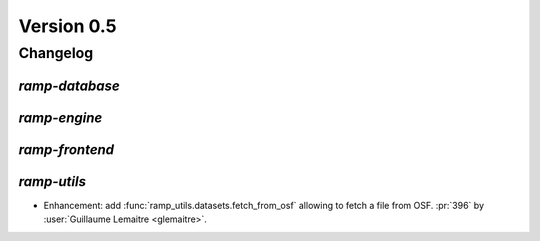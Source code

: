 .. _changes_0_5:

Version 0.5
===========

Changelog
---------

`ramp-database`
...............

`ramp-engine`
.............

`ramp-frontend`
...............

`ramp-utils`
............

- Enhancement: add :func:`ramp_utils.datasets.fetch_from_osf` allowing to fetch
  a file from OSF.
  :pr:`396` by :user:`Guillaume Lemaitre <glemaitre>`.

